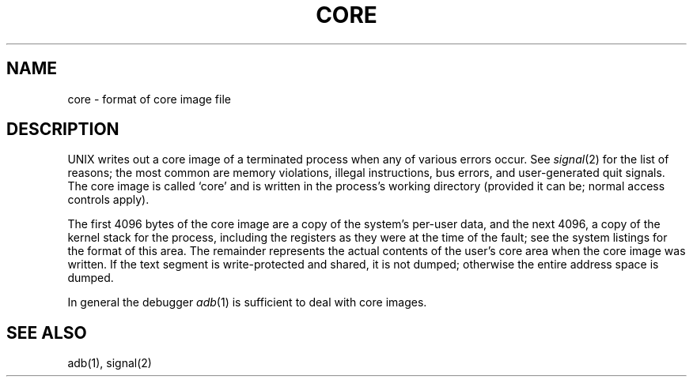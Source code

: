 .\" UNIX V7 source code: see /COPYRIGHT or www.tuhs.org for details.
.\" Changes: Copyright (c) 1999 Robert Nordier. All rights reserved.
.TH CORE 5 
.SH NAME
core \- format of core image file
.SH DESCRIPTION
UNIX
writes out a core image of a terminated
process when any of various errors occur.
See
.IR signal (2)
for the list of reasons;
the most common are memory violations, illegal
instructions, bus errors, and user-generated
quit signals.
The core image is called `core' and is written in the process's
working directory (provided it can be; normal
access controls apply).
.PP
The first 4096 bytes of the core image
are a copy of the system's per-user
data, and the next 4096, a copy of the
kernel stack for the process,
including the registers
as they were at the time of the fault;
see the system listings for the format of this area.
The
remainder represents the actual contents of
the user's core area when the core image
was written.
If the text segment
is write-protected and shared,
it is not dumped; otherwise the entire
address space is dumped.
.PP
In general the debugger
.IR adb (1)
is sufficient to deal with core images.
.SH "SEE ALSO"
adb(1), signal(2)
